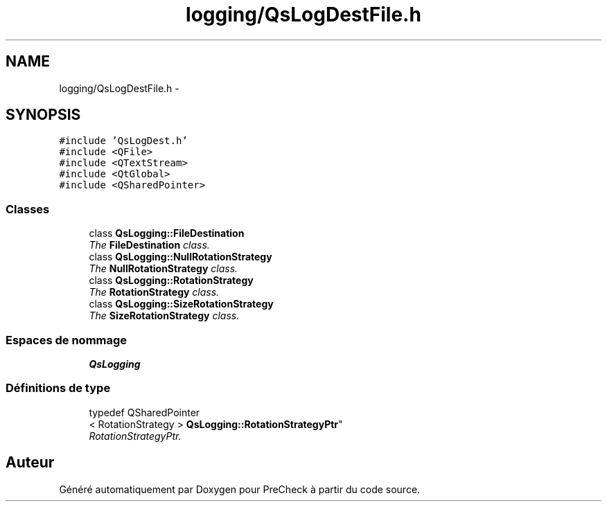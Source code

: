 .TH "logging/QsLogDestFile.h" 3 "Jeudi Juin 20 2013" "Version 0.3" "PreCheck" \" -*- nroff -*-
.ad l
.nh
.SH NAME
logging/QsLogDestFile.h \- 
.SH SYNOPSIS
.br
.PP
\fC#include 'QsLogDest\&.h'\fP
.br
\fC#include <QFile>\fP
.br
\fC#include <QTextStream>\fP
.br
\fC#include <QtGlobal>\fP
.br
\fC#include <QSharedPointer>\fP
.br

.SS "Classes"

.in +1c
.ti -1c
.RI "class \fBQsLogging::FileDestination\fP"
.br
.RI "\fIThe \fBFileDestination\fP class\&. \fP"
.ti -1c
.RI "class \fBQsLogging::NullRotationStrategy\fP"
.br
.RI "\fIThe \fBNullRotationStrategy\fP class\&. \fP"
.ti -1c
.RI "class \fBQsLogging::RotationStrategy\fP"
.br
.RI "\fIThe \fBRotationStrategy\fP class\&. \fP"
.ti -1c
.RI "class \fBQsLogging::SizeRotationStrategy\fP"
.br
.RI "\fIThe \fBSizeRotationStrategy\fP class\&. \fP"
.in -1c
.SS "Espaces de nommage"

.in +1c
.ti -1c
.RI "\fBQsLogging\fP"
.br
.in -1c
.SS "Définitions de type"

.in +1c
.ti -1c
.RI "typedef QSharedPointer
.br
< RotationStrategy > \fBQsLogging::RotationStrategyPtr\fP"
.br
.RI "\fIRotationStrategyPtr\&. \fP"
.in -1c
.SH "Auteur"
.PP 
Généré automatiquement par Doxygen pour PreCheck à partir du code source\&.
